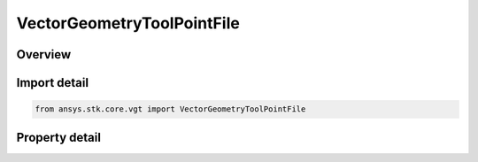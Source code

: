 VectorGeometryToolPointFile
===========================

.. py:class:: ansys.stk.core.vgt.VectorGeometryToolPointFile

   Bases: :py:class:`~ansys.stk.core.vgt.IVectorGeometryToolPoint`, :py:class:`~ansys.stk.core.vgt.IComponentTimeProperties`, :py:class:`~ansys.stk.core.vgt.IComponent`

   Point specified by data from a file.

.. py:currentmodule:: VectorGeometryToolPointFile

Overview
--------

.. tab-set::

    .. tab-item:: Properties
        
        .. list-table::
            :header-rows: 0
            :widths: auto

            * - :py:attr:`~ansys.stk.core.vgt.VectorGeometryToolPointFile.filename`
              - Specify a path to a file. The file must exist. Specifying an invalid path will generate an exception.



Import detail
-------------

.. code-block:: python

    from ansys.stk.core.vgt import VectorGeometryToolPointFile


Property detail
---------------

.. py:property:: filename
    :canonical: ansys.stk.core.vgt.VectorGeometryToolPointFile.filename
    :type: str

    Specify a path to a file. The file must exist. Specifying an invalid path will generate an exception.


